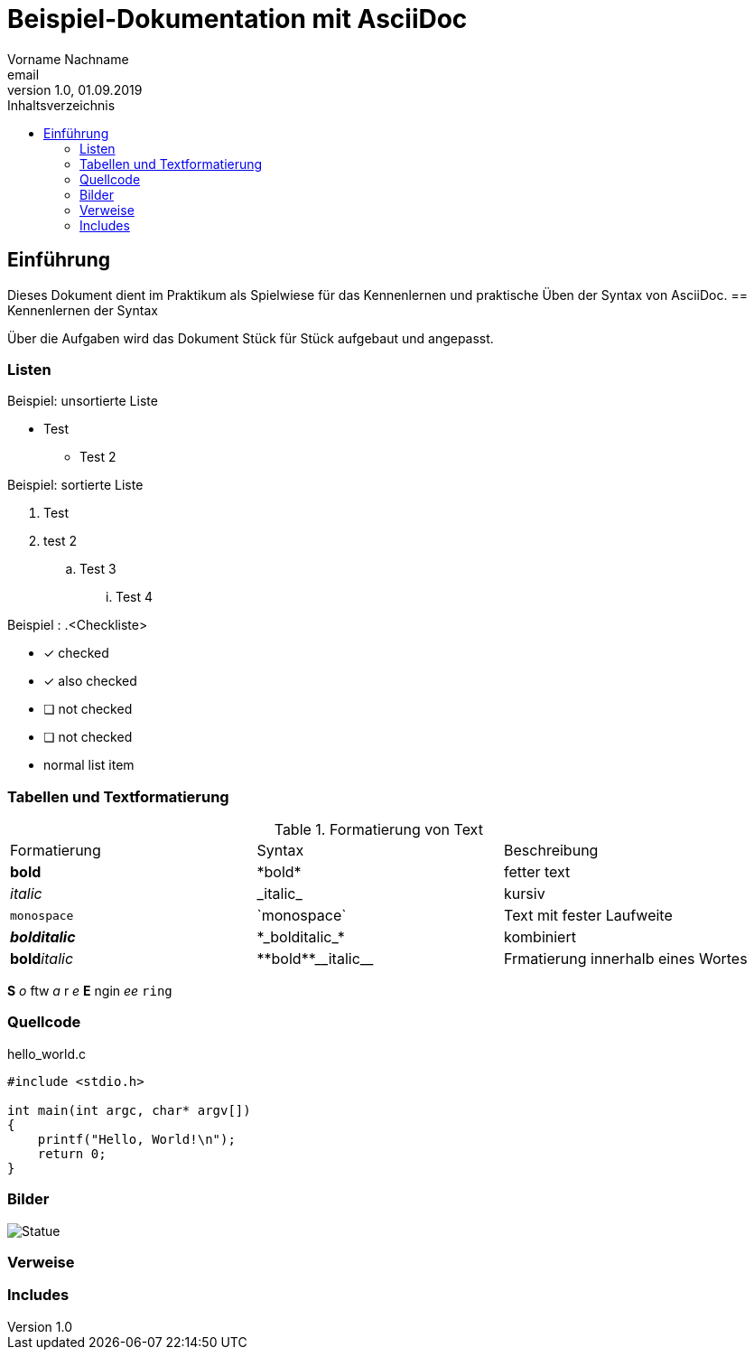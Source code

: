 = Beispiel-Dokumentation mit AsciiDoc
Vorname Nachname <email>
1.0, 01.09.2019
:toc:
:toc-title: Inhaltsverzeichnis
:source-highlighter: rouge
:imagesdir: images
// Platzhalter für weitere Dokumenten-Attribute

== Einführung
Dieses Dokument dient im Praktikum als Spielwiese für das Kennenlernen und praktische Üben der Syntax von AsciiDoc.
== Kennenlernen der Syntax

Über die Aufgaben wird das Dokument Stück für Stück aufgebaut und angepasst.

=== Listen

.Beispiel: unsortierte Liste
* Test
** Test 2

.Beispiel: sortierte Liste
. Test
. test 2
.. Test 3
... Test 4

.Beispiel : .<Checkliste>
* [*] checked
* [x] also checked
* [ ] not checked
* [ ] not checked
* normal list item

=== Tabellen und Textformatierung
.Formatierung von Text
|===
|Formatierung |Syntax  |Beschreibung
// nach Rows
|*bold*
|+*bold*+
|fetter text

|_italic_
|+_italic_+
|kursiv

|`monospace`
|+`monospace`+
|Text mit fester Laufweite

|*_bolditalic_*
|+*_bolditalic_*+
|kombiniert

|**bold**__italic__
|+**bold**__italic__+
|Frmatierung innerhalb eines Wortes
|===

*S* _o_ ftw _a_ r _e_ *E* ngin _ee_ `ring`

=== Quellcode
.hello_world.c
[source, C ]
----
#include <stdio.h>

int main(int argc, char* argv[])
{
    printf("Hello, World!\n");
    return 0;
}
----
=== Bilder
image::zane.jpg[Statue]

=== Verweise


=== Includes








